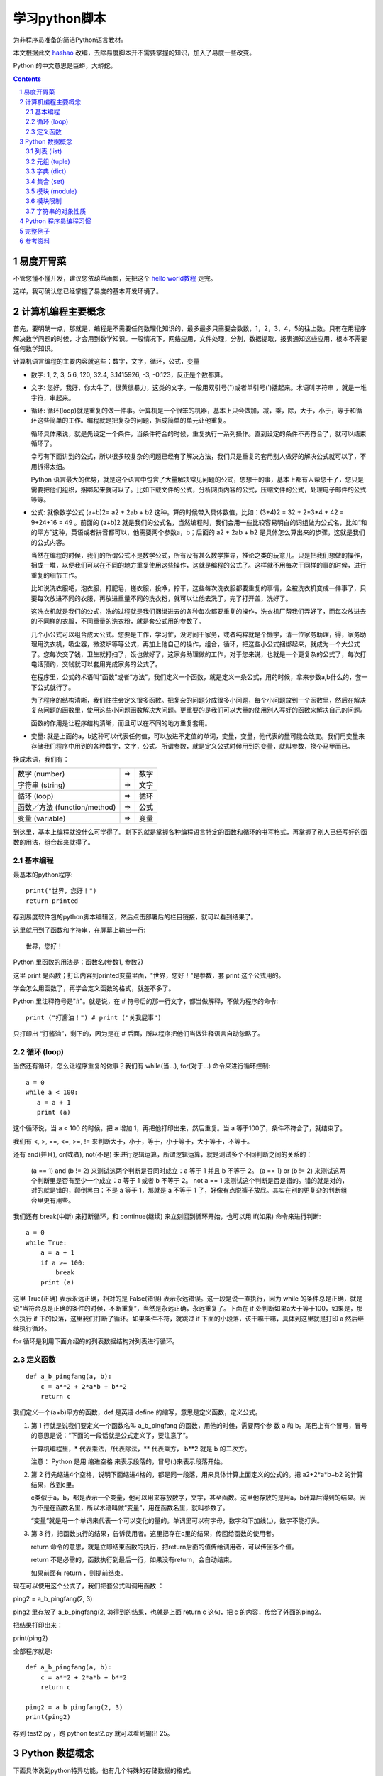 ========================
学习python脚本
========================

为非程序员准备的简洁Python语言教材。

本文根据此文 `hashao <http://code.google.com/p/hashao/wiki/ChinesePythonTutor>`__ 改编，去除易度脚本开不需要掌握的知识，加入了易度一些改变。

Python 的中文意思是巨蟒，大蟒蛇。

.. Contents::
.. sectnum::

易度开胃菜
================
不管您懂不懂开发，建议您依葫芦画瓢，先把这个 `hello world教程 <hello.rst>`__ 走完。

这样，我可确认您已经掌握了易度的基本开发环境了。

计算机编程主要概念
=====================================

首先，要明确一点，那就是，编程是不需要任何数理化知识的，最多最多只需要会数数，1，2，3，4，5的往上数。只有在用程序解决数学问题的时候，才会用到数学知识。一般情况下，网络应用，文件处理，分割，数据提取，报表通知这些应用，根本不需要任何数学知识。

计算机语言编程的主要内容就这些：数字，文字，循环，公式，变量

* 数字: 1, 2, 3, 5.6, 120, 32.4, 3.1415926, -3, -0.123，反正是个数都算。 

* 文字: 您好，我好，你太牛了，很黄很暴力，这类的文字。一般用双引号(")或者单引号(')括起来。术语叫字符串 ，就是一堆字符，串起来。 

* 循环: 循环(loop)就是重复的做一件事。计算机是一个很笨的机器，基本上只会做加，减，乘，除，大于，小于，等于和循环这些简单的工作。编程就是把复杂的问题，拆成简单的单元让他重复。 

  循环具体来说，就是先设定一个条件，当条件符合的时候，重复执行一系列操作。直到设定的条件不再符合了，就可以结束循环了。 

  幸亏有下面讲到的公式，所以很多较复杂的问题已经有了解决方法，我们只是重复的套用别人做好的解决公式就可以了，不用拆得太细。 

  Python 语言最大的优势，就是这个语言中包含了大量解决常见问题的公式，您想干的事，基本上都有人帮您干了，您只是需要把他们组织，捆绑起来就可以了。比如下载文件的公式，分析网页内容的公式，压缩文件的公式，处理电子邮件的公式等等。 

* 公式: 就像数学公式 (a+b)2= a2 + 2ab + b2 这种。算的时候带入具体数值，比如：(3+4)2 = 32 + 2*3*4 + 42 = 9+24+16 = 49 。前面的 (a+b)2 就是我们的公式名，当然编程时，我们会用一些比较容易明白的词组做为公式名，比如“和的平方”这种，英语或者拼音都可以，他需要两个参数a，b；后面的 a2 + 2ab + b2 是具体怎么算出来的步骤，这就是我们的公式内容。 

  当然在编程的时候，我们的所谓公式不是数学公式，所有没有甚么数学推导，推论之类的玩意儿。只是把我们想做的操作，捆成一堆，以便我们可以在不同的地方重复使用这些操作，这就是编程的公式了。这样就不用每次干同样的事的时候，进行重复的细节工作。 

  比如说洗衣服吧，泡衣服，打肥皂，搓衣服，投净，拧干，这些每次洗衣服都要重复的事情，全被洗衣机变成一件事了，只要每次放进不同的衣服，再放进重量不同的洗衣粉，就可以让他去洗了，完了打开盖，洗好了。 

  这洗衣机就是我们的公式，洗的过程就是我们捆绑进去的各种每次都要重复的操作，洗衣机厂帮我们弄好了，而每次放进去的不同样的衣服，不同重量的洗衣粉，就是套公式用的参数了。 

  几个小公式可以组合成大公式。您要是工作，学习忙，没时间干家务，或者纯粹就是个懒字，请一位家务助理，得，家务助理用洗衣机，吸尘器，微波炉等等公式，再加上他自己的操作，组合，循环，把这些小公式捆绑起来，就成为一个大公式了。您每次交了钱，卫生就打扫了，饭也做好了，这家务助理做的工作，对于您来说，也就是一个更复杂的公式了，每次打电话预约，交钱就可以套用完成家务的公式了。 

  在程序里，公式的术语叫“函数”或者“方法”。我们定义一个函数，就是定义一条公式，用的时候，拿来参数a,b什么的，套一下公式就行了。 

  为了程序的结构清晰，我们往往会定义很多函数。把复杂的问题分成很多小问题，每个小问题放到一个函数里，然后在解决复杂问题的函数里，使用这些小问题函数解决大问题。更重要的是我们可以大量的使用别人写好的函数来解决自己的问题。 

  函数的作用是让程序结构清晰，而且可以在不同的地方重复套用。 

* 变量: 就是上面的a，b这种可以代表任何值，可以放进不定值的单词，变量，变量，他代表的量可能会改变。我们用变量来存储我们程序中用到的各种数字，文字，公式。所谓参数，就是定义公式时候用到的变量，就叫参数，换个马甲而已。 

换成术语，我们有：

=============================== ===== =========
数字 (number)                   =>      数字
字符串 (string)                 =>      文字
循环 (loop)                     =>      循环
函数／方法 (function/method)    =>      公式
变量 (variable)                 =>      变量
=============================== ===== =========

到这里，基本上编程就没什么可学得了。剩下的就是掌握各种编程语言特定的函数和循环的书写格式，再掌握了别人已经写好的函数的用法，组合起来就得了。 

基本编程
---------------

最基本的python程序::

  print("世界，您好！")
  return printed
  
存到易度软件包的python脚本编辑区，然后点击部署后的栏目链接，就可以看到结果了。

这里就用到了函数和字符串，在屏幕上输出一行::

  世界，您好！

Python 里函数的用法是：函数名(参数1, 参数2)

这里 print 是函数；打印内容到printed变量里面，"世界，您好！"是参数，套 print 这个公式用的。

学会怎么用函数了，再学会定义函数的格式，就差不多了。

Python 里注释符号是"#"。就是说，在 # 符号后的那一行文字，都当做解释，不做为程序的命令::

  print ("打酱油！") # print ("关我屁事")

只打印出 “打酱油”，剩下的，因为是在 # 后面，所以程序把他们当做注释语言自动忽略了。 

循环 (loop)
---------------------
当然还有循环，怎么让程序重复的做事？我们有 while(当...), for(对于...) 命令来进行循环控制::

    a = 0
    while a < 100:
       a = a + 1
       print (a)

这个循环说，当 a < 100 的时候，把 a 增加 1，再把他打印出来，然后重复。当 a 等于100了，条件不符合了，就结束了。

我们有 <, >, ==, <=, >=, != 来判断大于，小于，等于，小于等于，大于等于，不等于。

还有 and(并且), or(或者), not(不是) 来进行逻辑运算，所谓逻辑运算，就是测试多个不同判断之间的关系的：

    (a == 1) and (b != 2) 来测试这两个判断是否同时成立：a 等于 1 并且 b 不等于 2。 (a == 1) or (b != 2) 来测试这两个判断里是否有至少一个成立：a 等于 1 或者 b 不等于 2。 not a == 1 来测试这个判断是否是错的。错的就是对的，对的就是错的，颠倒黑白：不是 a 等于 1，那就是 a 不等于 1 了，好像有点脱裤子放屁。其实在别的更复杂的判断组合里更有用些。 

我们还有 break(中断) 来打断循环，和 continue(继续) 来立刻回到循环开始，也可以用 if(如果) 命令来进行判断::

    a = 0
    while True:
        a = a + 1
        if a >= 100:
            break
        print (a)

这里 True(正确) 表示永远正确，相对的是 False(错误) 表示永远错误。这一段是说一直执行，因为 while 的条件总是正确，就是说“当符合总是正确的条件的时候，不断重复”，当然是永远正确，永远重复了。下面在 if 处判断如果a大于等于100，如果是，那么执行 if 下的段落，这里我们打断了循环。如果条件不符，就跳过 if 下面的小段落，该干嘛干嘛，具体到这里就是打印 a 然后继续执行循环。

for 循环是利用下面介绍的的列表数据结构对列表进行循环。 

定义函数
--------------------
::

    def a_b_pingfang(a, b):
        c = a**2 + 2*a*b + b**2
        return c

我们定义一个(a+b)平方的函数，def 是英语 define 的缩写，意思是定义函数，定义公式。

1. 第 1 行就是说我们要定义一个函数名叫 a_b_pingfang 的函数，用他的时候，需要两个参 数 a 和 b。尾巴上有个冒号，冒号的意思是说：“下面的一段话就是公式定义了，要注意了”。

   计算机编程里，* 代表乘法，/代表除法，** 代表乘方， b**2 就是 b 的二次方。 

   注意： Python 是用 缩进空格 来表示段落的，冒号(:)来表示段落开始。

2. 第 2 行先缩进4个空格，说明下面缩进4格的，都是同一段落，用来具体计算上面定义的公式的。把 a2+2*a*b+b2 的计算结果，放到c里。

   c类似于a，b，都是表示一个变量，他可以用来存放数字，文字，甚至函数。这里他存放的是用a，b计算后得到的结果。因为不是在函数名里，所以术语叫做“变量”，用在函数名里，就叫参数了。

   “变量”就是用一个单词来代表一个可以变化的量的。单词里可以有字母，数字和下加线(_)，数字不能打头。

3. 第 3 行，把函数执行的结果，告诉使用者。这里把存在c里的结果，传回给函数的使用者。

   return 命令的意思，就是立即结束函数的执行，把return后面的值传给调用者，可以传回多个值。

   return 不是必需的，函数执行到最后一行，如果没有return，会自动结束。

   如果前面有 return ，则提前结束。

现在可以使用这个公式了，我们把套公式叫调用函数 ：

ping2 = a_b_pingfang(2, 3)

ping2 里存放了 a_b_pingfang(2, 3)得到的结果，也就是上面 return c 这句，把 c 的内容，传给了外面的ping2。

把结果打印出来：

print(ping2)

全部程序就是::

    def a_b_pingfang(a, b):
        c = a**2 + 2*a*b + b**2
        return c

    ping2 = a_b_pingfang(2, 3)
    print(ping2)

存到 test2.py ，跑 python test2.py 就可以看到输出 25。 


Python 数据概念
=========================
下面具体说到python特异功能，他有几个特殊的存储数据的格式。

* 列表: list
* 元组: tuple
* 字典: dict (dictionary)
* 集合: set 

列表 (list)
----------------------
列表：把很多变量存进一个列表里，叫列的意思，就因为他像列车一样，一节一节车厢，每厢放一个变量。格式为 b, c, 1, 3, 5, '葡萄', '葡萄皮儿'，可以看到，方括号里，可以放具体的数字，文字，也可以放变量，用逗号分隔。

这些内容是在固定位置上，可以通过他们的位置，来提取::

    alist = [1, 3, 5, '很傻', '葡萄', '葡萄皮儿', a, var1]
    print (alist[0]) # 打印 1
    print (alist[3]) # 打印 "很傻"

在 python里，次序是从0开始数的，开始是0，然后是1，2，3，4，5，所以上面的列表 alist的第一个内容，可以用alist[0]来提取，第二个用alist[1]来提取。就像年龄一样，一生下来是零岁，一年以后才是一岁，不是中国传统那样，生下来就一岁，那是虚岁。蟒蛇语言他只认准确的东西，不玩儿虚的::

   print (alist[4]) # 打印 '葡萄'

这里，我们可以介绍用 for 循环来访问这个列表里的所有内容::

    for me in alist:
        print (me)

上面这一段，打印所有alist里的内容。

这个循环是，对于列表 alist ，从 0 位置开始，访问他的每一个位置，把这个位置上的值， 放到 me 里，然后针对不同的 me 值，重复执行下面段落的内容。

in 表示 me 在 alist 里，也可以用来判断::

      if "葡萄" in alist:
         print ("葡萄在alist里！")

列表的内容是可以改变的，我们可以把第4个位置设为"很天真"::

    alist[3] = alist[3] + ' 很天真'
    print (alist[3]) # 打印 '很傻 很天真'

下面说道的元组的内容就不能改变了。 

元组 (tuple)
------------------------
元组：元组就是列表，但是他的内容是不能改变的，用圆括号()来表示。 他的内容只能一开始就设定。但是，元组和列表之间是可以用函数互相转变的，转成列表就可以改变内容，转回元组就不能改了。

元组是用圆括号来表示，所以叫元组嘛::

    atuple = (2, 3, "老子")
    alist = list(atuple) # 变成 [2, 3, "老子"]
    alist[0] = 0
    tuple2 = tuple(alist) # 变回 (0, 3, "老子")

在 python 里，字符串也是一种特殊的元组，也就是内容不可变的字符列表::

    txt = 'abcdefg'
    print(txt[1]) # 打印 b

字典 (dict)
---------------------
字典：字典就像一般的字典，一个字，一个解释，再一个字，再一个解释。用大括号表示::

    adict = {1: "我是解释",
      2: "我是解释2", 
      "我是3": 3, 
      "我是4": 4
      }

前面的字叫钥匙(key)或者索引，后面的解释，叫"值"。索引不能重复，必须是唯一的。

我们可以看到，前面的字，和后面的解释可以是数字，文字，还可以是函数或者元组。但是前面的字，不能是列表，因为列表内容是可变的，可变的东西都不能做索引。

我们用索引来提取，设定或者增加值，而不是用位置::

    adict[1] # "我是解释"
    adict["我是3"] # 3
    adict[1] = 2 # 设定新的值
    adict["新索引"] = "没头脑和不高兴" # 增加一个新索引和值

集合 (set)
-----------------
集合: 集合就是数学上用的集合，把一堆东西放到一起，类似列表，不同的地方是内容不重复，而且也没有次序。

aset = set([1, 2, 3, 2, 4, 6]) # 去掉重复内容，所以是 1,2,3,4,6

可以看出，建立一个集合的方式，是使用set()函数，函数的参数可以是列表，或者元祖，反正是一串儿的都可以。

集合的用处是利用他内容不可重复的特性，来去掉重复的内容。至于其他的合集，交集也是这个特性的延伸。

集合也是可以变成列表的，利用 list() 函数。

alist = list(aset) # 内容 [1,2,3,4,6]

模块 (module)
------------------------
Python 里包涵了很多别人写好的函数、方法让我们直接利用。譬如写网络程序的函数，数 学计算的函数，分析电邮文件的函数，加密的函数。我们要做的就是套公式！

这些函数分门别类的放到叫“模块”的东西里。一个模块里，包括很多功能相类的函数。而具体实现上，一个模块，就是一个python的程序文件。

如果模块还需要细分更多层，那么每层就是一个文件目录。里面有很多做为模块的python文件。

要使用模块，我们用“进口”这个命令: import::

    import time
    now = time.clock()
    print (now)

这里，我们先进口 time 模块，然后使用 time 模块里的函数 clock() ，得到当前时间，打印出来。

用个英文句点表示模块 time里的clock函数: 模块名.函数名

在 python 里，我们会用到很多别人写的模块，能自己少写点儿源码，尽量少写，懒不是？ 

模块限制
------------------
出于安全性的考虑，易度的python脚本运行在一个沙箱(sandbox)中，并不是所有的Python内置模块都可使用。

在易度开发平台中，可使用的包有：

- time
- random
- hashlib
- datetime 日期操作库
- time  时间操作库
- urllib2: 访问外部网络资源
- __builtins__ : 内置的函数及其他对象，列表如下::

    False', 'None', 'True', 'abs', 'basestring', 'bool', 'callable',
    'chr', 'cmp', 'complex', 'divmod', 'float', 'hash',
    'hex', 'id', 'int', 'isinstance', 'issubclass', 'len',
    'long', 'oct', 'ord', 'pow', 'range', 'repr', 'round',
    'str', 'tuple', 'unichr', 'unicode', 'xrange', 'zip'

字符串的对象性质
---------------------
Python 里的字符串，列表，元组，字典，他们本身都是面对对象的类，所以带有很多函数可以对自己进行操作，譬如::

   a = "脚不大好 头发没有 麻子".split()

split 是字符串这个类的函数，他可以把字符串在给定位置分割，当我们不给他参数的时候，会在所有空白位置分割，然后返回一个列表，里面是被割裂的字符串。

结果，a 的内容是 ["脚不大好", "头发没有", "麻子"]，这是一个有3个元素的列表。

对于字符串，列表，字典之类的操作，请熟读说明手册对他们的说明，python编程，主要就靠字符串，列表和字典了。 

Python 程序员编程习惯
===================================
重中之重: 大量的使用 list 这个列表方式来存储、操作数据。一字长蛇阵是蟒蛇的绝招，多用没错。

写一个 Python 程序，我们一般的步骤是：

1. 进口所有会用到到模块 import
2. 定义我们自己的类和函数。对于每个函数里要用到的函数，被调用的函数一般放在调用函数的前面定义。这样我们读程序的时候，如果从上到下，就知道调用的函数，在前面是怎么定义的，有什么功能，需要什么参数，返回什么值。
3. 在文件的最下面，调用上面定义的函数和类，开始工作。
#. 尽量使用 python提供的内建函数和模块里的函数，所以我们对Python的模块说明手册要很熟悉。
#. 程序的清晰比简洁重要，多写注释，表明自己下面要做什么。越清晰的程序越容易修改。否则十天半个月后您想给自己的程序加个新功能，结果根本看不懂原来的程序了，可怎么加？ 

Python 运行，是从文件的上面往下走的，看到一条命令执行一条命令，一直到最后一行。当我们定义函数和类的时候，他们只是定义，而没有执行，所以Python 看到他们，先存起来，直到看到定义外的具体命令，才真正的执行。如果这个命令调用上面的函数，那么就把存起来的函数执行一下。

完整例子
================

todo

参考资料
======================
更多的功能，函数，请到 `czug.org <http://czug.org/python/>`__
